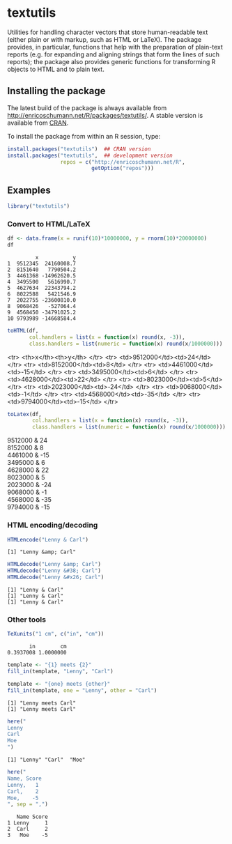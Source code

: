 * textutils

Utilities for handling character vectors that store
human-readable text (either plain or with markup, such
as HTML or LaTeX). The package provides, in particular,
functions that help with the preparation of plain-text
reports (e.g. for expanding and aligning strings that
form the lines of such reports); the package also
provides generic functions for transforming R objects
to HTML and to plain text.

** Installing the package

   The latest build of the package is always available from
   [[http://enricoschumann.net/R/packages/textutils/]]. A
   stable version is available from [[https://cran.r-project.org/package=textutils][CRAN]].

   To install the package from within an R session, type:
#+BEGIN_SRC R :eval never :export code
install.packages("textutils")  ## CRAN version
install.packages("textutils",  ## development version
                 repos = c("http://enricoschumann.net/R",
                           getOption("repos")))
#+END_SRC


** Examples

#+BEGIN_SRC R :results none :exports code :session **R**
library("textutils")
#+END_SRC

*** Convert to HTML/LaTeX

#+BEGIN_SRC R :results output :exports both :session **R**
df <- data.frame(x = runif(10)*10000000, y = rnorm(10)*20000000)
df
#+END_SRC

#+RESULTS:
#+begin_example
         x           y
1  9512345  24160008.7
2  8151640   7790504.2
3  4461368 -14962620.5
4  3495500   5616990.7
5  4627634  22343794.2
6  8022588   5421546.9
7  2022755 -23600810.0
8  9068426   -527064.4
9  4568450 -34791025.2
10 9793989 -14668584.4
#+end_example

#+BEGIN_SRC R :results raw :exports both :session **R**
toHTML(df,
       col.handlers = list(x = function(x) round(x, -3)),
       class.handlers = list(numeric = function(x) round(x/1000000)))
#+END_SRC

#+RESULTS:
<tr> <th>x</th><th>y</th> </tr>
<tr> <td>9512000</td><td>24</td> </tr>
<tr> <td>8152000</td><td>8</td> </tr>
<tr> <td>4461000</td><td>-15</td> </tr>
<tr> <td>3495000</td><td>6</td> </tr>
<tr> <td>4628000</td><td>22</td> </tr>
<tr> <td>8023000</td><td>5</td> </tr>
<tr> <td>2023000</td><td>-24</td> </tr>
<tr> <td>9068000</td><td>-1</td> </tr>
<tr> <td>4568000</td><td>-35</td> </tr>
<tr> <td>9794000</td><td>-15</td> </tr>


#+BEGIN_SRC R :results raw :exports both :session **R**
toLatex(df,
        col.handlers = list(x = function(x) round(x, -3)),
        class.handlers = list(numeric = function(x) round(x/1000000)))
#+END_SRC

#+RESULTS:
9512000 & 24 \\
8152000 & 8 \\
4461000 & -15 \\
3495000 & 6 \\
4628000 & 22 \\
8023000 & 5 \\
2023000 & -24 \\
9068000 & -1 \\
4568000 & -35 \\
9794000 & -15 \\



*** HTML encoding/decoding

#+BEGIN_SRC R :results output :exports both :session **R**
HTMLencode("Lenny & Carl")
#+END_SRC

#+RESULTS:
: [1] "Lenny &amp; Carl"

#+BEGIN_SRC R :results output :exports both :session **R**
HTMLdecode("Lenny &amp; Carl")
HTMLdecode("Lenny &#38; Carl")
HTMLdecode("Lenny &#x26; Carl")
#+END_SRC

#+RESULTS:
: [1] "Lenny & Carl"
: [1] "Lenny & Carl"
: [1] "Lenny & Carl"


*** Other tools

#+BEGIN_SRC R :results output :exports both :session **R**
TeXunits("1 cm", c("in", "cm"))
#+END_SRC

#+RESULTS:
:        in        cm
: 0.3937008 1.0000000


#+BEGIN_SRC R :results output :exports both :session **R**
template <- "{1} meets {2}"
fill_in(template, "Lenny", "Carl")

template <- "{one} meets {other}"
fill_in(template, one = "Lenny", other = "Carl")
#+END_SRC

#+RESULTS:
: [1] "Lenny meets Carl"
: [1] "Lenny meets Carl"


#+BEGIN_SRC R :results output :exports both :session **R**
here("
Lenny
Carl
Moe
")
#+END_SRC

#+RESULTS:
: [1] "Lenny" "Carl"  "Moe"

#+BEGIN_SRC R :results output :exports both :session **R**
here("
Name, Score
Lenny,   1
Carl,    2
Moe,    -5
", sep = ",")
#+END_SRC

#+RESULTS:
:    Name Score
: 1 Lenny     1
: 2  Carl     2
: 3   Moe    -5

